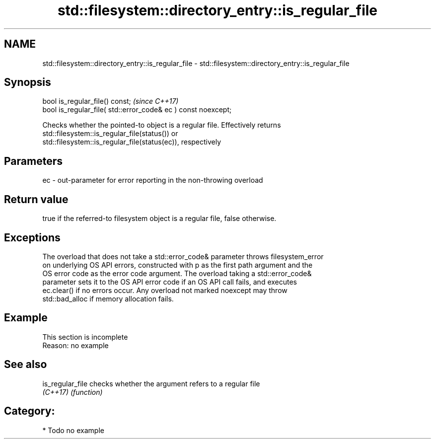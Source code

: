 .TH std::filesystem::directory_entry::is_regular_file 3 "2019.03.28" "http://cppreference.com" "C++ Standard Libary"
.SH NAME
std::filesystem::directory_entry::is_regular_file \- std::filesystem::directory_entry::is_regular_file

.SH Synopsis
   bool is_regular_file() const;                                \fI(since C++17)\fP
   bool is_regular_file( std::error_code& ec ) const noexcept;

   Checks whether the pointed-to object is a regular file. Effectively returns
   std::filesystem::is_regular_file(status()) or
   std::filesystem::is_regular_file(status(ec)), respectively

.SH Parameters

   ec - out-parameter for error reporting in the non-throwing overload

.SH Return value

   true if the referred-to filesystem object is a regular file, false otherwise.

.SH Exceptions

   The overload that does not take a std::error_code& parameter throws filesystem_error
   on underlying OS API errors, constructed with p as the first path argument and the
   OS error code as the error code argument. The overload taking a std::error_code&
   parameter sets it to the OS API error code if an OS API call fails, and executes
   ec.clear() if no errors occur. Any overload not marked noexcept may throw
   std::bad_alloc if memory allocation fails.

.SH Example

    This section is incomplete
    Reason: no example

.SH See also

   is_regular_file checks whether the argument refers to a regular file
   \fI(C++17)\fP         \fI(function)\fP 

.SH Category:

     * Todo no example
